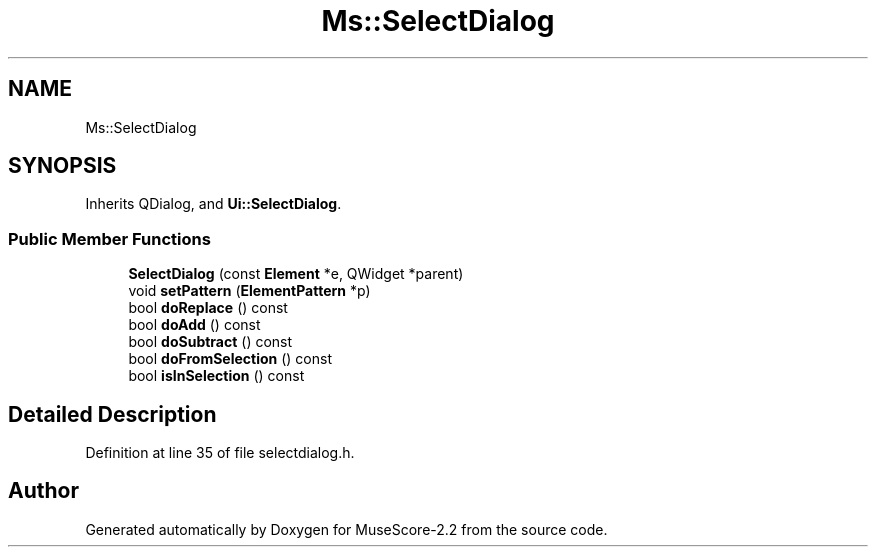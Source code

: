 .TH "Ms::SelectDialog" 3 "Mon Jun 5 2017" "MuseScore-2.2" \" -*- nroff -*-
.ad l
.nh
.SH NAME
Ms::SelectDialog
.SH SYNOPSIS
.br
.PP
.PP
Inherits QDialog, and \fBUi::SelectDialog\fP\&.
.SS "Public Member Functions"

.in +1c
.ti -1c
.RI "\fBSelectDialog\fP (const \fBElement\fP *e, QWidget *parent)"
.br
.ti -1c
.RI "void \fBsetPattern\fP (\fBElementPattern\fP *p)"
.br
.ti -1c
.RI "bool \fBdoReplace\fP () const"
.br
.ti -1c
.RI "bool \fBdoAdd\fP () const"
.br
.ti -1c
.RI "bool \fBdoSubtract\fP () const"
.br
.ti -1c
.RI "bool \fBdoFromSelection\fP () const"
.br
.ti -1c
.RI "bool \fBisInSelection\fP () const"
.br
.in -1c
.SH "Detailed Description"
.PP 
Definition at line 35 of file selectdialog\&.h\&.

.SH "Author"
.PP 
Generated automatically by Doxygen for MuseScore-2\&.2 from the source code\&.
